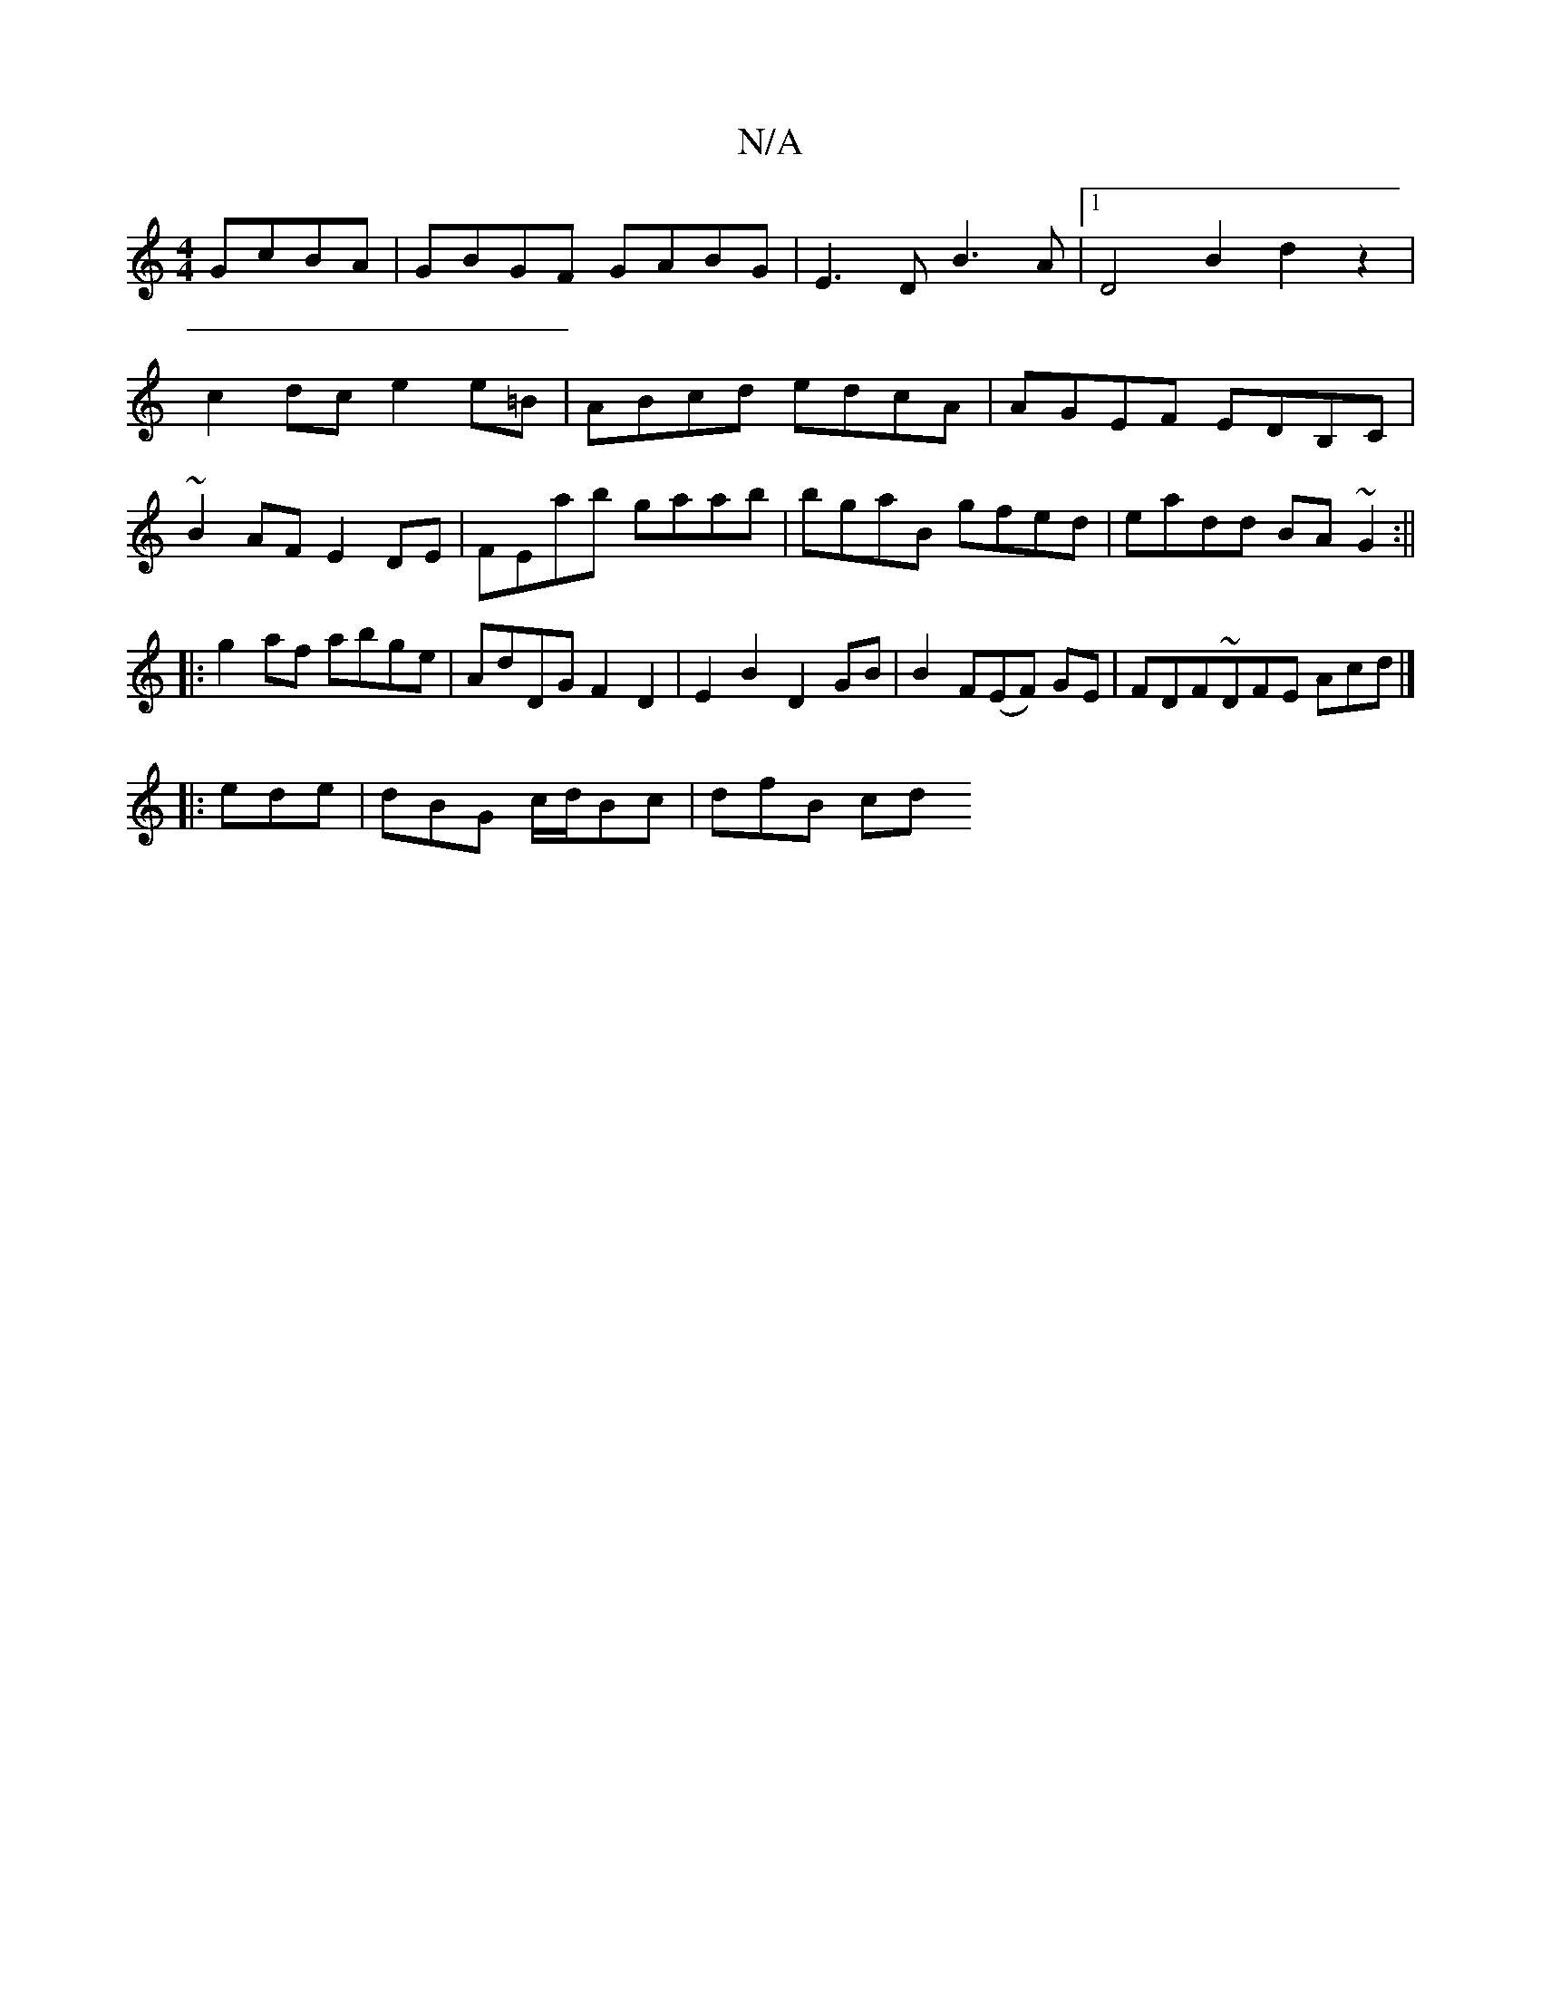X:1
T:N/A
M:4/4
R:N/A
K:Cmajor
GcBA|GBGF GABG|E3D B3A|1 D4B2 d2 z2|
c2dc e2 e=B|ABcd edcA|AGEF EDB,C|
~B2 AF E2 DE|FEab gaab|bgaB gfed|eadd BA~G2:||
|:g2af abge|AdDG F2D2|E2B2 D2GB|B2F(EF) GE|FDF~DFE Acd|]
|: ede| dBG c/d/Bc|dfB cd